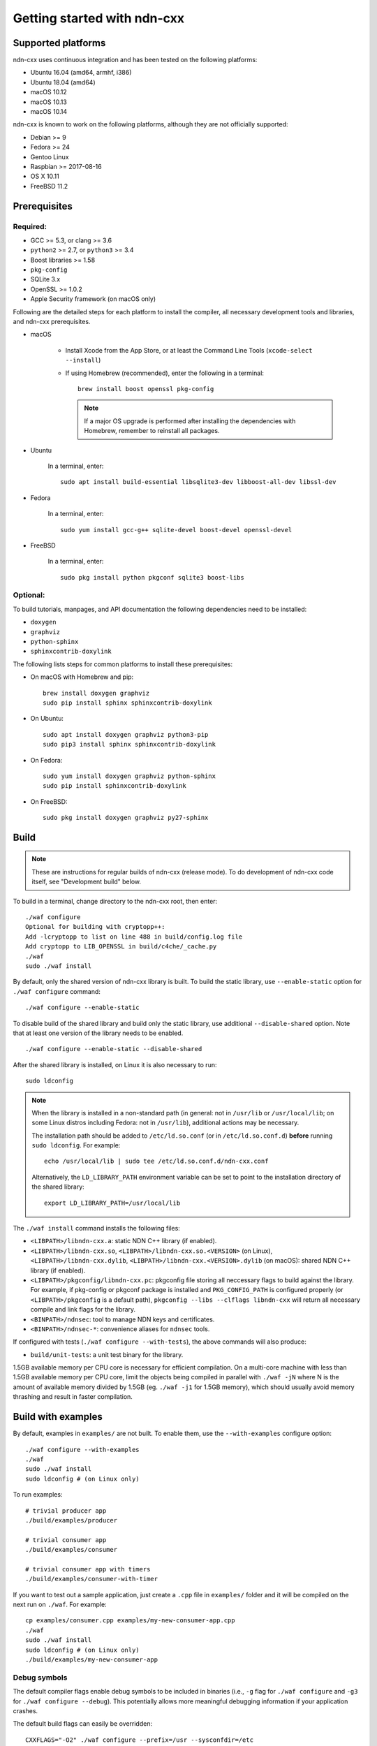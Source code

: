 .. _Getting Started with ndn-cxx:

Getting started with ndn-cxx
============================

Supported platforms
-------------------

ndn-cxx uses continuous integration and has been tested on the following
platforms:

-  Ubuntu 16.04 (amd64, armhf, i386)
-  Ubuntu 18.04 (amd64)
-  macOS 10.12
-  macOS 10.13
-  macOS 10.14

ndn-cxx is known to work on the following platforms, although they are not officially
supported:

-  Debian >= 9
-  Fedora >= 24
-  Gentoo Linux
-  Raspbian >= 2017-08-16
-  OS X 10.11
-  FreeBSD 11.2


Prerequisites
-------------

Required:
~~~~~~~~~

-  GCC >= 5.3, or clang >= 3.6
-  ``python2`` >= 2.7, or ``python3`` >= 3.4
-  Boost libraries >= 1.58
-  ``pkg-config``
-  SQLite 3.x
-  OpenSSL >= 1.0.2
-  Apple Security framework (on macOS only)

Following are the detailed steps for each platform to install the compiler, all necessary
development tools and libraries, and ndn-cxx prerequisites.

- macOS

    * Install Xcode from the App Store, or at least the Command Line Tools
      (``xcode-select --install``)

    * If using Homebrew (recommended), enter the following in a terminal::

        brew install boost openssl pkg-config

      .. note::

        If a major OS upgrade is performed after installing the dependencies
        with Homebrew, remember to reinstall all packages.

- Ubuntu

    In a terminal, enter::

        sudo apt install build-essential libsqlite3-dev libboost-all-dev libssl-dev

- Fedora

    In a terminal, enter::

        sudo yum install gcc-g++ sqlite-devel boost-devel openssl-devel

- FreeBSD

    In a terminal, enter::

        sudo pkg install python pkgconf sqlite3 boost-libs

Optional:
~~~~~~~~~

To build tutorials, manpages, and API documentation the following
dependencies need to be installed:

-  ``doxygen``
-  ``graphviz``
-  ``python-sphinx``
-  ``sphinxcontrib-doxylink``

The following lists steps for common platforms to install these prerequisites:

- On macOS with Homebrew and pip::

    brew install doxygen graphviz
    sudo pip install sphinx sphinxcontrib-doxylink

- On Ubuntu::

    sudo apt install doxygen graphviz python3-pip
    sudo pip3 install sphinx sphinxcontrib-doxylink

- On Fedora::

    sudo yum install doxygen graphviz python-sphinx
    sudo pip install sphinxcontrib-doxylink

- On FreeBSD::

    sudo pkg install doxygen graphviz py27-sphinx


.. _build:

Build
-----

.. note::
  These are instructions for regular builds of ndn-cxx (release mode).
  To do development of ndn-cxx code itself, see "Development build" below.

To build in a terminal, change directory to the ndn-cxx root, then enter::

    ./waf configure
    Optional for building with cryptopp++:
    Add -lcryptopp to list on line 488 in build/config.log file
    Add cryptopp to LIB_OPENSSL in build/c4che/_cache.py
    ./waf
    sudo ./waf install

By default, only the shared version of ndn-cxx library is built.  To build the static library,
use ``--enable-static`` option for ``./waf configure`` command::

    ./waf configure --enable-static

To disable build of the shared library and build only the static library, use additional
``--disable-shared`` option.  Note that at least one version of the library needs to be
enabled.

::

    ./waf configure --enable-static --disable-shared

After the shared library is installed, on Linux it is also necessary to run::

    sudo ldconfig

.. note::
  When the library is installed in a non-standard path (in general: not in ``/usr/lib``
  or ``/usr/local/lib``; on some Linux distros including Fedora: not in ``/usr/lib``),
  additional actions may be necessary.

  The installation path should be added to ``/etc/ld.so.conf`` (or in
  ``/etc/ld.so.conf.d``) **before** running ``sudo ldconfig``. For example::

      echo /usr/local/lib | sudo tee /etc/ld.so.conf.d/ndn-cxx.conf

  Alternatively, the ``LD_LIBRARY_PATH`` environment variable can be set to point to
  the installation directory of the shared library::

      export LD_LIBRARY_PATH=/usr/local/lib

The ``./waf install`` command installs the following files:

-  ``<LIBPATH>/libndn-cxx.a``: static NDN C++ library (if enabled).
-  ``<LIBPATH>/libndn-cxx.so``, ``<LIBPATH>/libndn-cxx.so.<VERSION>`` (on Linux),
   ``<LIBPATH>/libndn-cxx.dylib``, ``<LIBPATH>/libndn-cxx.<VERSION>.dylib`` (on macOS):
   shared NDN C++ library (if enabled).
-  ``<LIBPATH>/pkgconfig/libndn-cxx.pc``: pkgconfig file storing all
   neccessary flags to build against the library. For example, if
   pkg-config or pkgconf package is installed and ``PKG_CONFIG_PATH`` is
   configured properly (or ``<LIBPATH>/pkgconfig`` is a default path),
   ``pkgconfig --libs --clflags libndn-cxx`` will return all necessary
   compile and link flags for the library.
-  ``<BINPATH>/ndnsec``: tool to manage NDN keys and certificates.
-  ``<BINPATH>/ndnsec-*``: convenience aliases for ``ndnsec`` tools.

If configured with tests (``./waf configure --with-tests``), the above
commands will also produce:

-  ``build/unit-tests``: a unit test binary for the library.

1.5GB available memory per CPU core is necessary for efficient compilation.
On a multi-core machine with less than 1.5GB available memory per CPU core,
limit the objects being compiled in parallel with ``./waf -jN`` where N is the amount
of available memory divided by 1.5GB (eg. ``./waf -j1`` for 1.5GB memory),
which should usually avoid memory thrashing and result in faster compilation.

Build with examples
-------------------

By default, examples in ``examples/`` are not built.  To enable them, use the
``--with-examples`` configure option::

    ./waf configure --with-examples
    ./waf
    sudo ./waf install
    sudo ldconfig # (on Linux only)

To run examples::

    # trivial producer app
    ./build/examples/producer

    # trivial consumer app
    ./build/examples/consumer

    # trivial consumer app with timers
    ./build/examples/consumer-with-timer

If you want to test out a sample application, just create a ``.cpp`` file in ``examples/``
folder and it will be compiled on the next run on ``./waf``.  For example::

    cp examples/consumer.cpp examples/my-new-consumer-app.cpp
    ./waf
    sudo ./waf install
    sudo ldconfig # (on Linux only)
    ./build/examples/my-new-consumer-app

Debug symbols
~~~~~~~~~~~~~

The default compiler flags enable debug symbols to be included in binaries (i.e., ``-g``
flag for ``./waf configure`` and ``-g3`` for ``./waf configure --debug``).  This
potentially allows more meaningful debugging information if your application crashes.

The default build flags can easily be overridden::

    CXXFLAGS="-O2" ./waf configure --prefix=/usr --sysconfdir=/etc
    ./waf
    sudo ./waf install


Documentation
-------------

ndn-cxx tutorials and API documentation can be built using the following
commands::

    # Full set of documentation (tutorials + API) in build/docs
    ./waf docs

    # Only tutorials in `build/docs`
    ./waf sphinx

    # Only API docs in `build/docs/doxygen`
    ./waf doxygen

Manpages are automatically created and installed during the normal build
process (e.g., during ``./waf`` and ``./waf install``), if
``python-sphinx`` module is detected during ``./waf configure`` stage.
By default, manpages are installed into ``${PREFIX}/share/man`` (where
default value for ``PREFIX`` is ``/usr/local``). This location can be
changed during ``./waf configure`` stage using ``--prefix``,
``--datarootdir``, or ``--mandir`` options.

For more details, refer to ``./waf --help``.


Development build
-----------------

The following is the suggested configure command for development builds::

    ./waf configure --debug --with-tests
    ./waf
    sudo ./waf install
    sudo ldconfig # (on Linux only)

In the development build most compiler optimizations are disabled by
default and all warnings are treated as errors. The default behavior can
be overridden by setting ``CXXFLAGS`` environment variable before
running ``./waf configure``::

    CXXFLAGS="-O1 -g3" ./waf configure --debug --with-tests
    ...


Customizing the compiler
------------------------

To choose a custom C++ compiler for building ndn-cxx, set the ``CXX`` environment
variable to point to the compiler binary. For example, to build with clang on
Linux, use the following::

    CXX=clang++ ./waf configure
